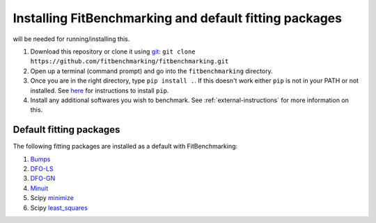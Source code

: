 .. _getting-started:

#######################################################
Installing FitBenchmarking and default fitting packages
#######################################################

|Python 3.6+| will be needed for running/installing this.

1. Download this repository or clone it using
   `git <https://git-scm.com/>`__:
   ``git clone https://github.com/fitbenchmarking/fitbenchmarking.git``
2. Open up a terminal (command prompt) and go into the
   ``fitbenchmarking`` directory.
3. Once you are in the right directory, type
   ``pip install .``. If this doesn't work either ``pip`` is not
   in your PATH or not installed. See `here <https://pip.pypa.io/en/stable/>`__
   for instructions to install ``pip``.
4. Install any additional softwares you wish to benchmark.
   See :ref:`external-instructions` for more information on this.

Default fitting packages
------------------------

The following fitting packages are installed as a default with FitBenchmarking:

1. `Bumps <https://bumps.readthedocs.io>`_
2. `DFO-LS <http://people.maths.ox.ac.uk/robertsl/dfols/userguide.html>`_
3. `DFO-GN <http://people.maths.ox.ac.uk/robertsl/dfogn/userguide.html>`_
4. `Minuit <http://seal.web.cern.ch/seal/snapshot/work-packages/mathlibs/minuit/>`_
5.  Scipy `minimize <https://docs.scipy.org/doc/scipy/reference/generated/scipy.optimize.minimize.html>`_
6. Scipy `least_squares <https://docs.scipy.org/doc/scipy/reference/generated/scipy.optimize.least_squares.html>`_



.. |Python 3.6+| image:: https://img.shields.io/badge/python-3.6+-blue.svg
   :alt: Python 3.6+
   :target: https://www.python.org/downloads/


